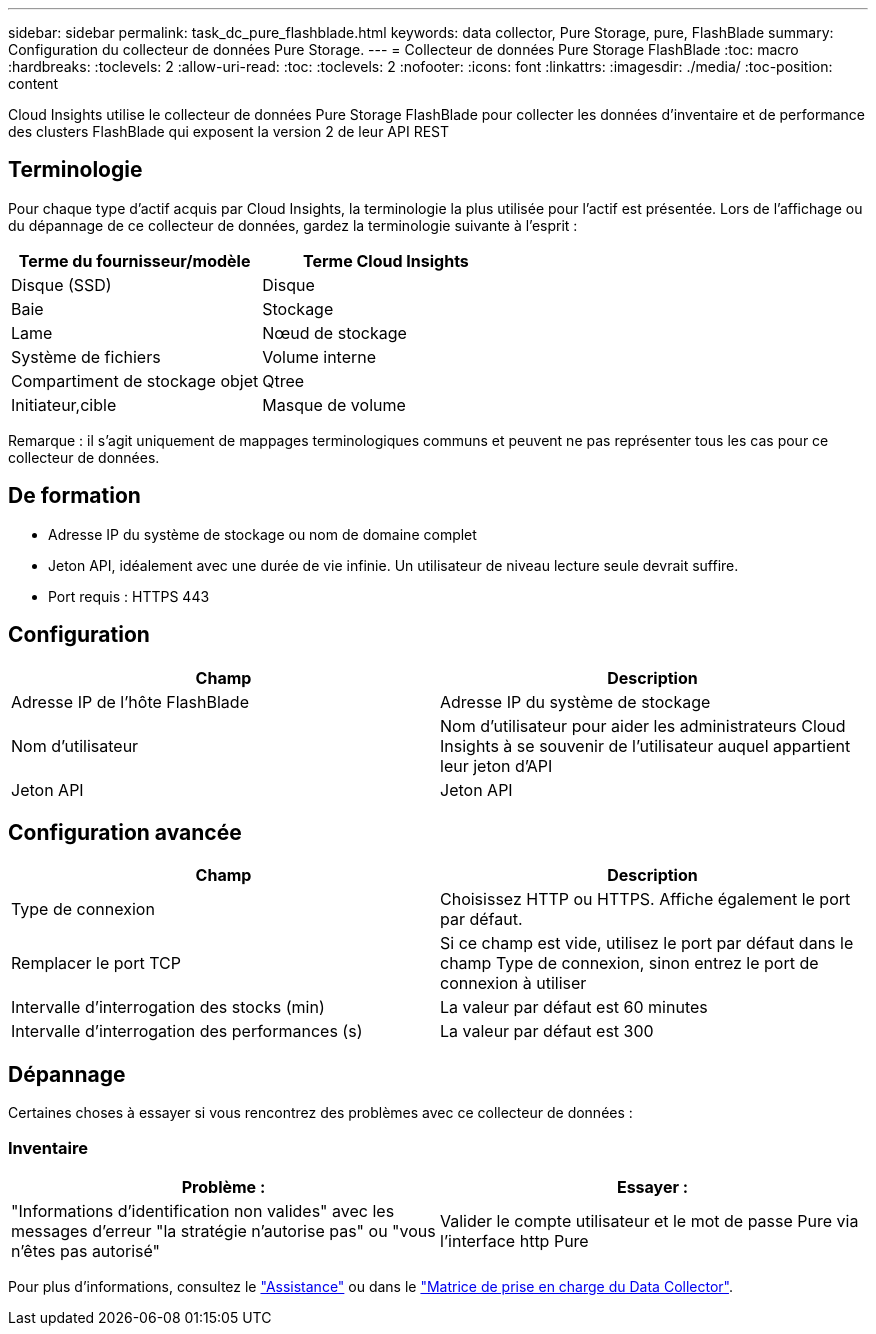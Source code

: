 ---
sidebar: sidebar 
permalink: task_dc_pure_flashblade.html 
keywords: data collector, Pure Storage, pure, FlashBlade 
summary: Configuration du collecteur de données Pure Storage. 
---
= Collecteur de données Pure Storage FlashBlade
:toc: macro
:hardbreaks:
:toclevels: 2
:allow-uri-read: 
:toc: 
:toclevels: 2
:nofooter: 
:icons: font
:linkattrs: 
:imagesdir: ./media/
:toc-position: content


[role="lead"]
Cloud Insights utilise le collecteur de données Pure Storage FlashBlade pour collecter les données d'inventaire et de performance des clusters FlashBlade qui exposent la version 2 de leur API REST



== Terminologie

Pour chaque type d'actif acquis par Cloud Insights, la terminologie la plus utilisée pour l'actif est présentée. Lors de l'affichage ou du dépannage de ce collecteur de données, gardez la terminologie suivante à l'esprit :

[cols="2*"]
|===
| Terme du fournisseur/modèle | Terme Cloud Insights 


| Disque (SSD) | Disque 


| Baie | Stockage 


| Lame | Nœud de stockage 


| Système de fichiers | Volume interne 


| Compartiment de stockage objet | Qtree 


| Initiateur,cible | Masque de volume 
|===
Remarque : il s'agit uniquement de mappages terminologiques communs et peuvent ne pas représenter tous les cas pour ce collecteur de données.



== De formation

* Adresse IP du système de stockage ou nom de domaine complet
* Jeton API, idéalement avec une durée de vie infinie. Un utilisateur de niveau lecture seule devrait suffire.
* Port requis : HTTPS 443




== Configuration

[cols="2*"]
|===
| Champ | Description 


| Adresse IP de l'hôte FlashBlade | Adresse IP du système de stockage 


| Nom d'utilisateur | Nom d'utilisateur pour aider les administrateurs Cloud Insights à se souvenir de l'utilisateur auquel appartient leur jeton d'API 


| Jeton API | Jeton API 
|===


== Configuration avancée

[cols="2*"]
|===
| Champ | Description 


| Type de connexion | Choisissez HTTP ou HTTPS. Affiche également le port par défaut. 


| Remplacer le port TCP | Si ce champ est vide, utilisez le port par défaut dans le champ Type de connexion, sinon entrez le port de connexion à utiliser 


| Intervalle d'interrogation des stocks (min) | La valeur par défaut est 60 minutes 


| Intervalle d'interrogation des performances (s) | La valeur par défaut est 300 
|===


== Dépannage

Certaines choses à essayer si vous rencontrez des problèmes avec ce collecteur de données :



=== Inventaire

[cols="2*"]
|===
| Problème : | Essayer : 


| "Informations d'identification non valides" avec les messages d'erreur "la stratégie n'autorise pas" ou "vous n'êtes pas autorisé" | Valider le compte utilisateur et le mot de passe Pure via l'interface http Pure 
|===
Pour plus d'informations, consultez le link:concept_requesting_support.html["Assistance"] ou dans le link:reference_data_collector_support_matrix.html["Matrice de prise en charge du Data Collector"].
